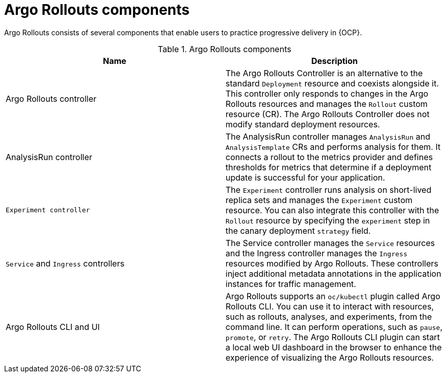 // Module included in the following assemblies:
//
// * argo_rollouts/argo-rollouts-overview.adoc

:_mod-docs-content-type: CONCEPT
[id="gitops-argo-rollouts-components_{context}"]
= Argo Rollouts components

Argo Rollouts consists of several components that enable users to practice progressive delivery in {OCP}.

.Argo Rollouts components
[options="header"]
|===
|Name |Description
|Argo Rollouts controller |The Argo Rollouts Controller is an alternative to the standard `Deployment` resource and coexists alongside it. This controller only responds to changes in the Argo Rollouts resources and manages the `Rollout` custom resource (CR). The Argo Rollouts Controller does not modify standard deployment resources.
|AnalysisRun controller |The AnalysisRun controller manages `AnalysisRun` and `AnalysisTemplate` CRs and performs analysis for them. It connects a rollout to the metrics provider and defines thresholds for metrics that determine if a deployment update is successful for your application.
|`Experiment controller` | The `Experiment` controller runs analysis on short-lived replica sets and manages the `Experiment` custom resource. You can also integrate this controller with the `Rollout` resource by specifying the `experiment` step in the canary deployment `strategy` field.
|`Service` and `Ingress` controllers |The Service controller manages the `Service` resources and the Ingress controller manages the `Ingress` resources modified by Argo Rollouts. These controllers inject additional metadata annotations in the application instances for traffic management.
|Argo Rollouts CLI and UI |Argo Rollouts supports an `oc/kubectl` plugin called Argo Rollouts CLI. You can use it to interact with resources, such as rollouts, analyses, and experiments, from the command line. It can perform operations, such as `pause`, `promote`, or `retry`. The Argo Rollouts CLI plugin can start a local web UI dashboard in the browser to enhance the experience of visualizing the Argo Rollouts resources.
|===